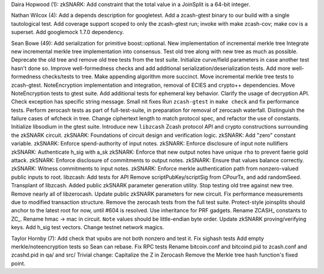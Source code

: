 Daira Hopwood (1): zkSNARK: Add constraint that the total value in a
JoinSplit is a 64-bit integer.

Nathan Wilcox (4): Add a depends description for googletest. Add a
zcash-gtest binary to our build with a single tautological test. Add
coverage support scoped to only the zcash-gtest run; invoke with make
zcash-cov; make cov is a superset. Add googlemock 1.7.0 dependency.

Sean Bowe (49): Add serialization for primitive boost::optional. New
implementation of incremental merkle tree Integrate new incremental
merkle tree implementation into consensus. Test old tree along with new
tree as much as possible. Deprecate the old tree and remove old tree
tests from the test suite. Initialize curve/field parameters in case
another test hasn't done so. Improve well-formedness checks and add
additional serialization/deserialization tests. Add more well-formedness
checks/tests to tree. Make appending algorithm more succinct. Move
incremental merkle tree tests to zcash-gtest. NoteEncryption
implementation and integration, removal of ECIES and crypto++
dependencies. Move NoteEncryption tests to gtest suite. Add additional
tests for ephemeral key behavior. Clarify the usage of decryption API.
Check exception has specific string message. Small nit fixes Run
``zcash-gtest`` in ``make check`` and fix performance tests. Perform
zerocash tests as part of full-test-suite, in preparation for removal of
zerocash waterfall. Distinguish the failure cases of wfcheck in tree.
Change ciphertext length to match protocol spec, and refactor the use of
constants. Initialize libsodium in the gtest suite. Introduce new
``libzcash`` Zcash protocol API and crypto constructions surrounding the
zkSNARK circuit. zkSNARK: Foundations of circuit design and verification
logic. zkSNARK: Add "zero" constant variable. zkSNARK: Enforce
spend-authority of input notes. zkSNARK: Enforce disclosure of input
note nullifiers zkSNARK: Authenticate h\_sig with a\_sk zkSNARK: Enforce
that new output notes have unique ``rho`` to prevent faerie gold attack.
zkSNARK: Enforce disclosure of commitments to output notes. zkSNARK:
Ensure that values balance correctly. zkSNARK: Witness commitments to
input notes. zkSNARK: Enforce merkle authentication path from
nonzero-valued public inputs to root. libzcash: Add tests for API Remove
scriptPubKey/scriptSig from CPourTx, and add randomSeed. Transplant of
libzcash. Added public zkSNARK parameter generation utility. Stop
testing old tree against new tree. Remove nearly all of libzerocash.
Update public zkSNARK parameters for new circuit. Fix performance
measurements due to modified transaction structure. Remove the zerocash
tests from the full test suite. Protect-style joinsplits should anchor
to the latest root for now, until #604 is resolved. Use inheritance for
PRF gadgets. Rename ZCASH\_ constants to ZC\_. Rename hmac -> mac in
circuit. ``Note`` values should be little-endian byte order. Update
zkSNARK proving/verifying keys. Add h\_sig test vectors. Change testnet
network magics.

Taylor Hornby (7): Add check that vpubs are not both nonzero and test
it. Fix sighash tests Add empty merkle/noteencryption tests so Sean can
rebase. Fix RPC tests Rename bitcoin.conf and bitcoind.pid to zcash.conf
and zcashd.pid in qa/ and src/ Trivial change: Capitalize the Z in
Zerocash Remove the Merkle tree hash function's fixed point.
